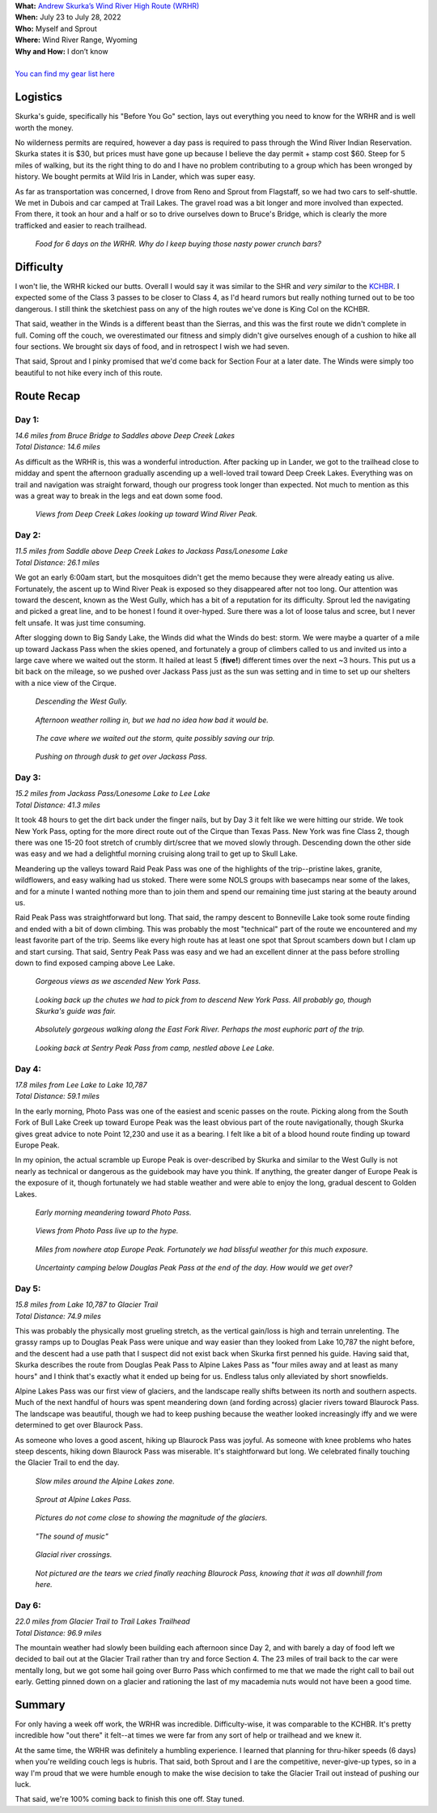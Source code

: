 .. title: Trip Report: Wind River High Route
.. slug: trip-report-wind-river-high-route
.. date: 2022-08-13 18:17:24 UTC-07:00
.. tags: Hiking, Trip Reports, Wind River High Route
.. category: 
.. link: 
.. description: 
.. type: text

| **What:** `Andrew Skurka’s Wind River High Route (WRHR) <https://andrewskurka.com/adventures/wind-river-high-route/>`__
| **When:** July 23 to July 28, 2022
| **Who:** Myself and Sprout
| **Where:** Wind River Range, Wyoming
| **Why and How:** I don’t know
|
| `You can find my gear list here`_


Logistics
=========
Skurka's guide, specifically his "Before You Go" section, lays out everything you need to know for the WRHR and is well worth the money. 

No wilderness permits are required, however a day pass is required to pass through the Wind River Indian Reservation. Skurka states it is $30, but prices must have gone up because I believe the day permit + stamp cost $60. Steep for 5 miles of walking, but its the right thing to do and I have no problem contributing to a group which has been wronged by history. We bought permits at Wild Iris in Lander, which was super easy.

As far as transportation was concerned, I drove from Reno and Sprout from Flagstaff, so we had two cars to self-shuttle. We met in Dubois and car camped at Trail Lakes. The gravel road was a bit longer and more involved than expected. From there, it took an hour and a half or so to drive ourselves down to Bruce's Bridge, which is clearly the more trafficked and easier to reach trailhead.

.. figure:: /images/writing/wind-river-high-route-trip-report/img-20.jpg

    *Food for 6 days on the WRHR. Why do I keep buying those nasty power crunch bars?*

Difficulty
==========
I won't lie, the WRHR kicked our butts. Overall I would say it was similar to the SHR and *very similar* to the KCHBR_. I expected some of the Class 3 passes to be closer to Class 4, as I'd heard rumors but really nothing turned out to be too dangerous. I still think the sketchiest pass on any of the high routes we've done is King Col on the KCHBR.

That said, weather in the Winds is a different beast than the Sierras, and this was the first route we didn't complete in full. Coming off the couch, we overestimated our fitness and simply didn't give ourselves enough of a cushion to hike all four sections. We brought six days of food, and in retrospect I wish we had seven.

That said, Sprout and I pinky promised that we'd come back for Section Four at a later date. The Winds were simply too beautiful to not hike every inch of this route.

Route Recap
===========

Day 1:
******
| *14.6 miles from Bruce Bridge to Saddles above Deep Creek Lakes*
| *Total Distance: 14.6 miles*

As difficult as the WRHR is, this was a wonderful introduction. After packing up in Lander, we got to the trailhead close to midday and spent the afternoon gradually ascending up a well-loved trail toward Deep Creek Lakes. Everything was on trail and navigation was straight forward, though our progress took longer than expected. Not much to mention as this was a great way to break in the legs and eat down some food.

.. figure:: /images/writing/wind-river-high-route-trip-report/img-1.jpg

    *Views from Deep Creek Lakes looking up toward Wind River Peak.*

Day 2:
******
| *11.5 miles from Saddle above Deep Creek Lakes to Jackass Pass/Lonesome Lake*
| *Total Distance: 26.1 miles*

We got an early 6:00am start, but the mosquitoes didn't get the memo because they were already eating us alive. Fortunately, the ascent up to Wind River Peak is exposed so they disappeared after not too long. Our attention was toward the descent, known as the West Gully, which has a bit of a reputation for its difficulty. Sprout led the navigating and picked a great line, and to be honest I found it over-hyped. Sure there was a lot of loose talus and scree, but I never felt unsafe. It was just time consuming.

After slogging down to Big Sandy Lake, the Winds did what the Winds do best: storm. We were maybe a quarter of a mile up toward Jackass Pass when the skies opened, and fortunately a group of climbers called to us and invited us into a large cave where we waited out the storm. It hailed at least 5 (**five!**) different times over the next ~3 hours. This put us a bit back on the mileage, so we pushed over Jackass Pass just as the sun was setting and in time to set up our shelters with a nice view of the Cirque.

.. figure:: /images/writing/wind-river-high-route-trip-report/img-2.jpg

    *Descending the West Gully.*

.. figure:: /images/writing/wind-river-high-route-trip-report/img-3.jpg

    *Afternoon weather rolling in, but we had no idea how bad it would be.*

.. figure:: /images/writing/wind-river-high-route-trip-report/img-4.jpg

    *The cave where we waited out the storm, quite possibly saving our trip.*

.. figure:: /images/writing/wind-river-high-route-trip-report/img-5.jpg

    *Pushing on through dusk to get over Jackass Pass.*

Day 3:
******
| *15.2 miles from Jackass Pass/Lonesome Lake to Lee Lake*
| *Total Distance: 41.3 miles*

It took 48 hours to get the dirt back under the finger nails, but by Day 3 it felt like we were hitting our stride. We took New York Pass, opting for the more direct route out of the Cirque than Texas Pass. New York was fine Class 2, though there was one 15-20 foot stretch of crumbly dirt/scree that we moved slowly through. Descending down the other side was easy and we had a delightful morning cruising along trail to get up to Skull Lake.

Meandering up the valleys toward Raid Peak Pass was one of the highlights of the trip--pristine lakes, granite, wildflowers, and easy walking had us stoked. There were some NOLS groups with basecamps near some of the lakes, and for a minute I wanted nothing more than to join them and spend our remaining time just staring at the beauty around us.

Raid Peak Pass was straightforward but long. That said, the rampy descent to Bonneville Lake took some route finding and ended with a bit of down climbing. This was probably the most "technical" part of the route we encountered and my least favorite part of the trip. Seems like every high route has at least one spot that Sprout scambers down but I clam up and start cursing. That said, Sentry Peak Pass was easy and we had an excellent dinner at the pass before strolling down to find exposed camping above Lee Lake.

.. figure:: /images/writing/wind-river-high-route-trip-report/img-6.jpg

    *Gorgeous views as we ascended New York Pass.*

.. figure:: /images/writing/wind-river-high-route-trip-report/img-7.jpg

    *Looking back up the chutes we had to pick from to descend New York Pass. All probably go, though Skurka's guide was fair.*

.. figure:: /images/writing/wind-river-high-route-trip-report/img-8.jpg

    *Absolutely gorgeous walking along the East Fork River. Perhaps the most euphoric part of the trip.*

.. figure:: /images/writing/wind-river-high-route-trip-report/img-9.jpg

    *Looking back at Sentry Peak Pass from camp, nestled above Lee Lake.*

Day 4:
******
| *17.8 miles from Lee Lake to Lake 10,787*
| *Total Distance: 59.1 miles*

In the early morning, Photo Pass was one of the easiest and scenic passes on the route. Picking along from the South Fork of Bull Lake Creek up toward Europe Peak was the least obvious part of the route navigationally, though Skurka gives great advice to note Point 12,230 and use it as a bearing. I felt like a bit of a blood hound route finding up toward Europe Peak.

In my opinion, the actual scramble up Europe Peak is over-described by Skurka and similar to the West Gully is not nearly as technical or dangerous as the guidebook may have you think. If anything, the greater danger of Europe Peak is the exposure of it, though fortunately we had stable weather and were able to enjoy the long, gradual descent to Golden Lakes.

.. figure:: /images/writing/wind-river-high-route-trip-report/img-10.jpg

    *Early morning meandering toward Photo Pass.*

.. figure:: /images/writing/wind-river-high-route-trip-report/img-11.jpg

    *Views from Photo Pass live up to the hype.*

.. figure:: /images/writing/wind-river-high-route-trip-report/img-12.jpg

    *Miles from nowhere atop Europe Peak. Fortunately we had blissful weather for this much exposure.*

.. figure:: /images/writing/wind-river-high-route-trip-report/img-13.jpg

    *Uncertainty camping below Douglas Peak Pass at the end of the day. How would we get over?*

Day 5:
******
| *15.8 miles from Lake 10,787 to Glacier Trail*
| *Total Distance: 74.9 miles*

This was probably the physically most grueling stretch, as the vertical gain/loss is high and terrain unrelenting. The grassy ramps up to Douglas Peak Pass were unique and way easier than they looked from Lake 10,787 the night before, and the descent had a use path that I suspect did not exist back when Skurka first penned his guide. Having said that, Skurka describes the route from Douglas Peak Pass to Alpine Lakes Pass as "four miles away and at least as many hours" and I think that's exactly what it ended up being for us. Endless talus only alleviated by short snowfields.

Alpine Lakes Pass was our first view of glaciers, and the landscape really shifts between its north and southern aspects. Much of the next handful of hours was spent meandering down (and fording across) glacier rivers toward Blaurock Pass. The landscape was beautiful, though we had to keep pushing because the weather looked increasingly iffy and we were determined to get over Blaurock Pass.

As someone who loves a good ascent, hiking up Blaurock Pass was joyful. As someone with knee problems who hates steep descents, hiking down Blaurock Pass was miserable. It's staightforward but long. We celebrated finally touching the Glacier Trail to end the day.

.. figure:: /images/writing/wind-river-high-route-trip-report/img-14.jpg

    *Slow miles around the Alpine Lakes zone.*

.. figure:: /images/writing/wind-river-high-route-trip-report/img-15.jpg

    *Sprout at Alpine Lakes Pass.*

.. figure:: /images/writing/wind-river-high-route-trip-report/img-16.jpg

    *Pictures do not come close to showing the magnitude of the glaciers.*
    
.. figure:: /images/writing/wind-river-high-route-trip-report/img-17.jpg

    *"The sound of music"*

.. figure:: /images/writing/wind-river-high-route-trip-report/img-18.jpg

    *Glacial river crossings.*

.. figure:: /images/writing/wind-river-high-route-trip-report/img-19.jpg

    *Not pictured are the tears we cried finally reaching Blaurock Pass, knowing that it was all downhill from here.*

Day 6:
******
| *22.0 miles from Glacier Trail to Trail Lakes Trailhead*
| *Total Distance: 96.9 miles*

The mountain weather had slowly been building each afternoon since Day 2, and with barely a day of food left we decided to bail out at the Glacier Trail rather than try and force Section 4. The 23 miles of trail back to the car were mentally long, but we got some hail going over Burro Pass which confirmed to me that we made the right call to bail out early. Getting pinned down on a glacier and rationing the last of my macademia nuts would not have been a good time.

Summary
=======
For only having a week off work, the WRHR was incredible. Difficulty-wise, it was comparable to the KCHBR. It's pretty incredible how "out there" it felt--at times we were far from any sort of help or trailhead and we knew it.

At the same time, the WRHR was definitely a humbling experience. I learned that planning for thru-hiker speeds (6 days) when you're weilding couch legs is hubris. That said, both Sprout and I are the competitive, never-give-up types, so in a way I'm proud that we were humble enough to make the wise decision to take the Glacier Trail out instead of pushing our luck.

That said, we're 100% coming back to finish this one off. Stay tuned.

.. _KCHBR: /writing/kings-canyon-high-basin-route-trip-report/
.. _`You can find my gear list here`: /files/wind-river-high-route-gear-list.pdf